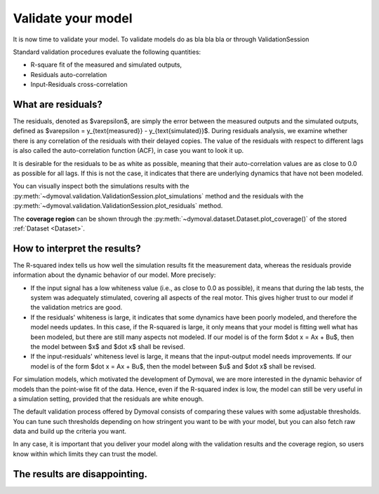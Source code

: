 .. _validation_session:

Validate your model
===================

It is now time to validate your model.
To validate models do as bla bla bla or through ValidationSession


Standard validation procedures evaluate the following quantities:

- R-square fit of the measured and simulated outputs,
- Residuals auto-correlation
- Input-Residuals cross-correlation

What are residuals?
^^^^^^^^^^^^^^^^^^^
The residuals, denoted as $\varepsilon$, are simply the error between the
measured outputs and the simulated outputs, defined as $\varepsilon =
y_{\text{measured}} - y_{\text{simulated}}$. During residuals analysis, we
examine whether there is any correlation of the residuals with their delayed
copies. The value of the residuals with respect to different lags is also
called the auto-correlation function (ACF), in case you want to look it up.

It is desirable for the residuals to be as white as possible, meaning that
their auto-correlation values are as close to 0.0 as possible for all lags. If
this is not the case, it indicates that there are underlying dynamics that
have not been modeled.

You can visually inspect both the simulations results with the
:py:meth:`~dymoval.validation.ValidationSession.plot_simulations` method and
the residuals with the
:py:meth:`~dymoval.validation.ValidationSession.plot_residuals` method.

The **coverage region** can be shown through the
:py:meth:`~dymoval.dataset.Dataset.plot_coverage()` of the stored
:ref:`Dataset <Dataset>`.


How to interpret the results?
^^^^^^^^^^^^^^^^^^^^^^^^^^^^^
The R-squared index tells us how well the simulation results fit the
measurement data, whereas the residuals provide information about the dynamic
behavior of our model. More precisely:

- If the input signal has a low whiteness value (i.e., as close to 0.0 as
  possible), it means that during the lab tests, the system was adequately
  stimulated, covering all aspects of the real motor. This gives higher
  trust to our model if the validation metrics are good.
- If the residuals' whiteness is large, it indicates that some dynamics
  have been poorly modeled, and therefore the model needs updates. In this
  case, if the R-squared is large, it only means that your model is
  fitting
  well what has been modeled, but there are still many aspects not
  modeled. If our model is of the form $\dot x = Ax + Bu$, then the model
  between $x$ and $\dot x$ shall be revised.
- If the input-residuals' whiteness level is large, it means that the
  input-output model needs improvements. If our model is of the form
  $\dot x = Ax + Bu$, then the model between $u$ and $\dot x$ shall be
  revised.

For simulation models, which motivated the development of Dymoval, we are more
interested in the dynamic behavior of models than the point-wise fit of the
data. Hence, even if the R-squared index is low, the model can still be very
useful in a simulation setting, provided that the residuals are white enough.

The default validation process offered by Dymoval consists of
comparing these values with some adjustable thresholds. You can tune such
thresholds
depending on how stringent you want to be with your model, but you can also
fetch raw data and build up the criteria you want.

In any case, it is important that you deliver your model along with the
validation results and the coverage region, so users know within which limits
they can trust the model.

The results are disappointing.
^^^^^^^^^^^^^^^^^^^^^^^^^^^^^^



.. vim: set ts=2 tw=78:
